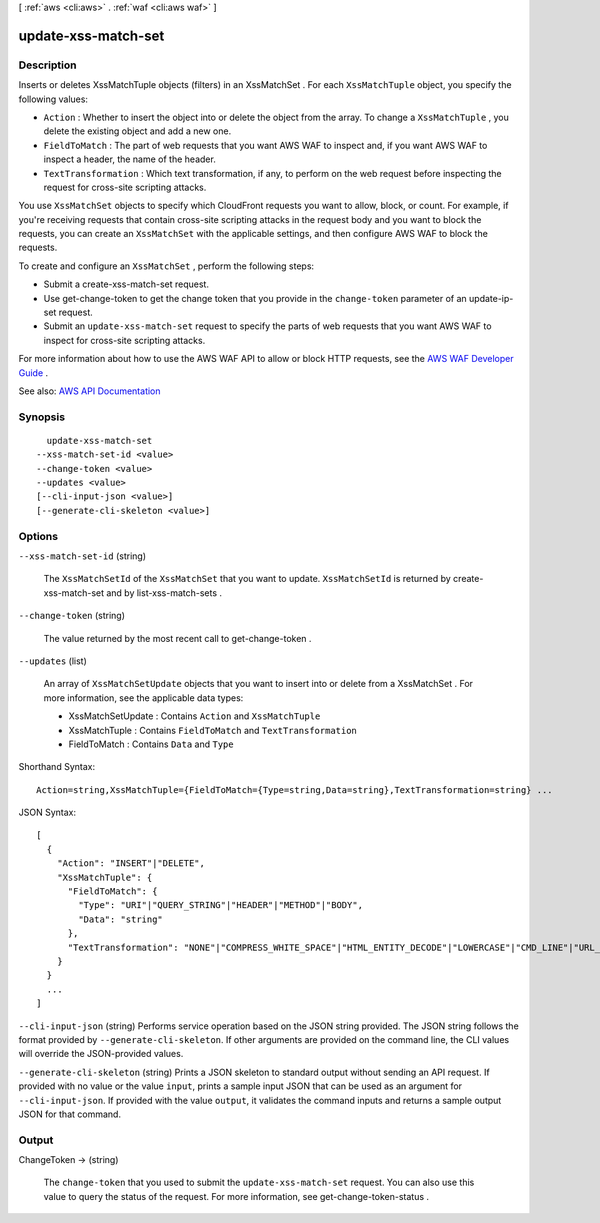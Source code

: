 [ :ref:`aws <cli:aws>` . :ref:`waf <cli:aws waf>` ]

.. _cli:aws waf update-xss-match-set:


********************
update-xss-match-set
********************



===========
Description
===========



Inserts or deletes  XssMatchTuple objects (filters) in an  XssMatchSet . For each ``XssMatchTuple`` object, you specify the following values:

 

 
* ``Action`` : Whether to insert the object into or delete the object from the array. To change a ``XssMatchTuple`` , you delete the existing object and add a new one. 
 
* ``FieldToMatch`` : The part of web requests that you want AWS WAF to inspect and, if you want AWS WAF to inspect a header, the name of the header. 
 
* ``TextTransformation`` : Which text transformation, if any, to perform on the web request before inspecting the request for cross-site scripting attacks. 
 

 

You use ``XssMatchSet`` objects to specify which CloudFront requests you want to allow, block, or count. For example, if you're receiving requests that contain cross-site scripting attacks in the request body and you want to block the requests, you can create an ``XssMatchSet`` with the applicable settings, and then configure AWS WAF to block the requests. 

 

To create and configure an ``XssMatchSet`` , perform the following steps:

 

 
* Submit a  create-xss-match-set request. 
 
* Use  get-change-token to get the change token that you provide in the ``change-token`` parameter of an  update-ip-set request. 
 
* Submit an ``update-xss-match-set`` request to specify the parts of web requests that you want AWS WAF to inspect for cross-site scripting attacks. 
 

 

For more information about how to use the AWS WAF API to allow or block HTTP requests, see the `AWS WAF Developer Guide <http://docs.aws.amazon.com/waf/latest/developerguide/>`_ .



See also: `AWS API Documentation <https://docs.aws.amazon.com/goto/WebAPI/waf-2015-08-24/UpdateXssMatchSet>`_


========
Synopsis
========

::

    update-xss-match-set
  --xss-match-set-id <value>
  --change-token <value>
  --updates <value>
  [--cli-input-json <value>]
  [--generate-cli-skeleton <value>]




=======
Options
=======

``--xss-match-set-id`` (string)


  The ``XssMatchSetId`` of the ``XssMatchSet`` that you want to update. ``XssMatchSetId`` is returned by  create-xss-match-set and by  list-xss-match-sets .

  

``--change-token`` (string)


  The value returned by the most recent call to  get-change-token .

  

``--updates`` (list)


  An array of ``XssMatchSetUpdate`` objects that you want to insert into or delete from a  XssMatchSet . For more information, see the applicable data types:

   

   
  *  XssMatchSetUpdate : Contains ``Action`` and ``XssMatchTuple``   
   
  *  XssMatchTuple : Contains ``FieldToMatch`` and ``TextTransformation``   
   
  *  FieldToMatch : Contains ``Data`` and ``Type``   
   

  



Shorthand Syntax::

    Action=string,XssMatchTuple={FieldToMatch={Type=string,Data=string},TextTransformation=string} ...




JSON Syntax::

  [
    {
      "Action": "INSERT"|"DELETE",
      "XssMatchTuple": {
        "FieldToMatch": {
          "Type": "URI"|"QUERY_STRING"|"HEADER"|"METHOD"|"BODY",
          "Data": "string"
        },
        "TextTransformation": "NONE"|"COMPRESS_WHITE_SPACE"|"HTML_ENTITY_DECODE"|"LOWERCASE"|"CMD_LINE"|"URL_DECODE"
      }
    }
    ...
  ]



``--cli-input-json`` (string)
Performs service operation based on the JSON string provided. The JSON string follows the format provided by ``--generate-cli-skeleton``. If other arguments are provided on the command line, the CLI values will override the JSON-provided values.

``--generate-cli-skeleton`` (string)
Prints a JSON skeleton to standard output without sending an API request. If provided with no value or the value ``input``, prints a sample input JSON that can be used as an argument for ``--cli-input-json``. If provided with the value ``output``, it validates the command inputs and returns a sample output JSON for that command.



======
Output
======

ChangeToken -> (string)

  

  The ``change-token`` that you used to submit the ``update-xss-match-set`` request. You can also use this value to query the status of the request. For more information, see  get-change-token-status .

  

  

